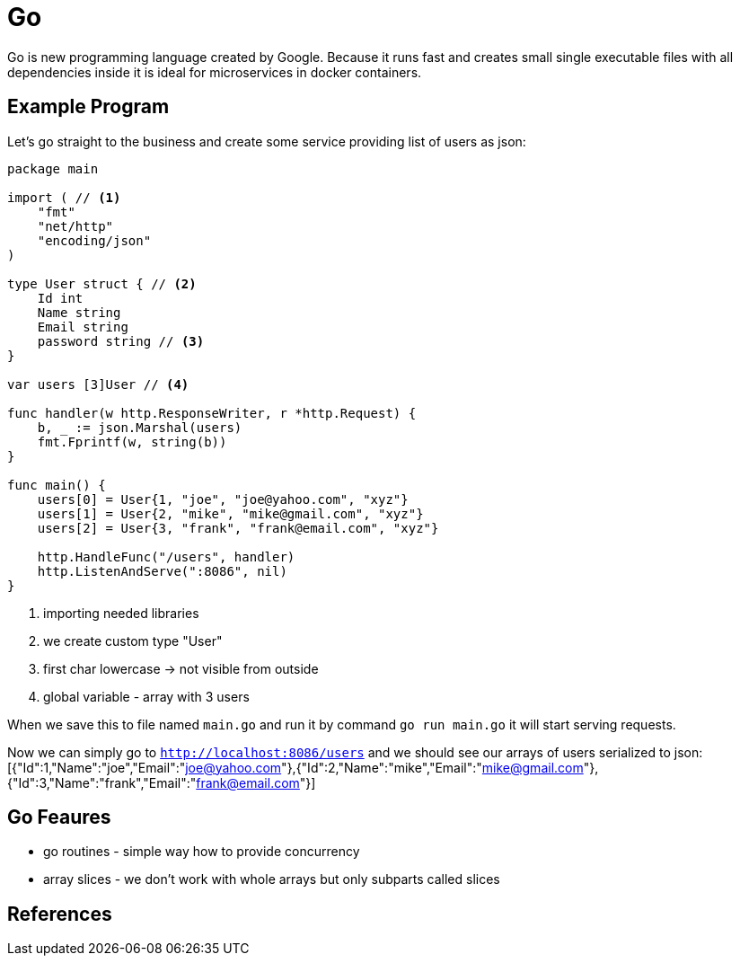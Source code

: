 = Go
:hp-tags: go, golang

Go is new programming language created by Google. Because it runs fast and creates small single executable files with all dependencies inside it is ideal for microservices in docker containers.

== Example Program
Let's go straight to the business and create some service providing list of users as json:

[source,go]
----
package main

import ( // <1>
    "fmt"
    "net/http"
    "encoding/json"
)

type User struct { // <2>
    Id int
    Name string
    Email string
    password string // <3>
}

var users [3]User // <4>

func handler(w http.ResponseWriter, r *http.Request) {
    b, _ := json.Marshal(users)
    fmt.Fprintf(w, string(b))
}

func main() {
    users[0] = User{1, "joe", "joe@yahoo.com", "xyz"}
    users[1] = User{2, "mike", "mike@gmail.com", "xyz"}
    users[2] = User{3, "frank", "frank@email.com", "xyz"}

    http.HandleFunc("/users", handler)
    http.ListenAndServe(":8086", nil)
}
----
<1> importing needed libraries
<2> we create custom type "User"
<3> first char lowercase -> not visible from outside
<4> global variable - array with 3 users

When we save this to file named `main.go` and run it by command `go run main.go` it will start serving requests.

Now we can simply go to `http://localhost:8086/users` and we should see our arrays of users serialized to json:
 [{"Id":1,"Name":"joe","Email":"joe@yahoo.com"},{"Id":2,"Name":"mike","Email":"mike@gmail.com"},{"Id":3,"Name":"frank","Email":"frank@email.com"}]
 
== Go Feaures
* go routines - simple way how to provide concurrency
* array slices - we don't work with whole arrays but only subparts called slices

== References